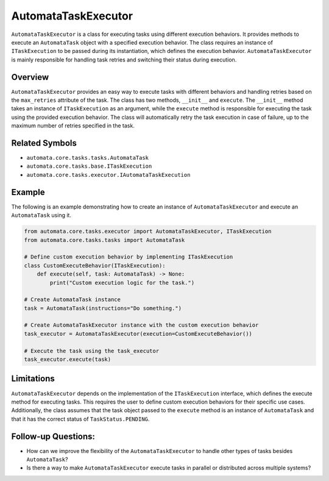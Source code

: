 AutomataTaskExecutor
====================

``AutomataTaskExecutor`` is a class for executing tasks using different
execution behaviors. It provides methods to execute an ``AutomataTask``
object with a specified execution behavior. The class requires an
instance of ``ITaskExecution`` to be passed during its instantiation,
which defines the execution behavior. ``AutomataTaskExecutor`` is mainly
responsible for handling task retries and switching their status during
execution.

Overview
--------

``AutomataTaskExecutor`` provides an easy way to execute tasks with
different behaviors and handling retries based on the ``max_retries``
attribute of the task. The class has two methods, ``__init__`` and
``execute``. The ``__init__`` method takes an instance of
``ITaskExecution`` as an argument, while the ``execute`` method is
responsible for executing the task using the provided execution
behavior. The class will automatically retry the task execution in case
of failure, up to the maximum number of retries specified in the task.

Related Symbols
---------------

-  ``automata.core.tasks.tasks.AutomataTask``
-  ``automata.core.tasks.base.ITaskExecution``
-  ``automata.core.tasks.executor.IAutomataTaskExecution``

Example
-------

The following is an example demonstrating how to create an instance of
``AutomataTaskExecutor`` and execute an ``AutomataTask`` using it.

.. code:: python

   from automata.core.tasks.executor import AutomataTaskExecutor, ITaskExecution
   from automata.core.tasks.tasks import AutomataTask

   # Define custom execution behavior by implementing ITaskExecution
   class CustomExecuteBehavior(ITaskExecution):
       def execute(self, task: AutomataTask) -> None:
           print("Custom execution logic for the task.")

   # Create AutomataTask instance
   task = AutomataTask(instructions="Do something.")

   # Create AutomataTaskExecutor instance with the custom execution behavior
   task_executor = AutomataTaskExecutor(execution=CustomExecuteBehavior())

   # Execute the task using the task_executor
   task_executor.execute(task)

Limitations
-----------

``AutomataTaskExecutor`` depends on the implementation of the
``ITaskExecution`` interface, which defines the execute method for
executing tasks. This requires the user to define custom execution
behaviors for their specific use cases. Additionally, the class assumes
that the task object passed to the ``execute`` method is an instance of
``AutomataTask`` and that it has the correct status of
``TaskStatus.PENDING``.

Follow-up Questions:
--------------------

-  How can we improve the flexibility of the ``AutomataTaskExecutor`` to
   handle other types of tasks besides ``AutomataTask``?
-  Is there a way to make ``AutomataTaskExecutor`` execute tasks in
   parallel or distributed across multiple systems?
